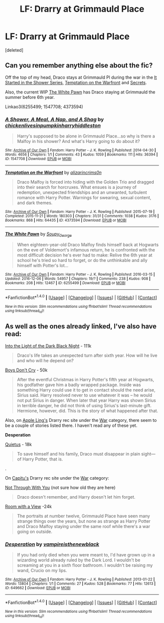 #+TITLE: LF: Drarry at Grimmauld Place

* LF: Drarry at Grimmauld Place
:PROPERTIES:
:Score: 0
:DateUnix: 1483928944.0
:DateShort: 2017-Jan-09
:FlairText: Request
:END:
[deleted]


** Can you remember anything else about the fic?

Off the top of my head, Draco stays at Grimmauld Pl during the war in the [[http://archiveofourown.org/works/1547708][It Started in the Shower Series]], [[http://archiveofourown.org/works/4373594/chapters/9926705][Temptation on the Warfront]] and [[http://www.thehexfiles.net/viewstory.php?sid=3386][Secrets]].

Also, the current WIP [[http://archiveofourown.org/works/6255499/chapters/14333560][The White Pawn]] has Draco staying at Grimmauld the summer before 6th year.

Linkao3(6255499; 1547708; 4373594)
:PROPERTIES:
:Author: gotkate86
:Score: 1
:DateUnix: 1483938658.0
:DateShort: 2017-Jan-09
:END:

*** [[http://archiveofourown.org/works/1547708][*/A Shower, A Meal, A Nap, and A Shag/*]] by [[http://www.archiveofourown.org/users/chickenlivesinpumpkin/pseuds/chickenlivesinpumpkin/users/harryhiddleston/pseuds/harryhiddleston][/chickenlivesinpumpkinharryhiddleston/]]

#+begin_quote
  Harry's supposed to be alone in Grimmauld Place...so why is there a Malfoy in his shower? And what's Harry going to do about it?
#+end_quote

^{/Site/: [[http://www.archiveofourown.org/][Archive of Our Own]] *|* /Fandom/: Harry Potter - J. K. Rowling *|* /Published/: 2014-04-30 *|* /Words/: 4656 *|* /Chapters/: 1/1 *|* /Comments/: 43 *|* /Kudos/: 1059 *|* /Bookmarks/: 111 *|* /Hits/: 36394 *|* /ID/: 1547708 *|* /Download/: [[http://archiveofourown.org/downloads/ch/chickenlivesinpumpkin/1547708/A%20Shower%20A%20Meal%20A%20Nap%20and.epub?updated_at=1468532238][EPUB]] or [[http://archiveofourown.org/downloads/ch/chickenlivesinpumpkin/1547708/A%20Shower%20A%20Meal%20A%20Nap%20and.mobi?updated_at=1468532238][MOBI]]}

--------------

[[http://archiveofourown.org/works/4373594][*/Temptation on the Warfront/*]] by [[http://www.archiveofourown.org/users/alizarincrims0n/pseuds/alizarincrims0n][/alizarincrims0n/]]

#+begin_quote
  Draco Malfoy is forced into hiding with the Golden Trio and dragged into their search for horcruxes. What ensues is a journey of redemption, unexpected friendships and an unwanted, turbulent romance with Harry Potter. Warnings for swearing, sexual content, and dark themes.
#+end_quote

^{/Site/: [[http://www.archiveofourown.org/][Archive of Our Own]] *|* /Fandom/: Harry Potter - J. K. Rowling *|* /Published/: 2015-07-19 *|* /Completed/: 2015-11-21 *|* /Words/: 180303 *|* /Chapters/: 31/31 *|* /Comments/: 1038 *|* /Kudos/: 3176 *|* /Bookmarks/: 868 *|* /Hits/: 64435 *|* /ID/: 4373594 *|* /Download/: [[http://archiveofourown.org/downloads/al/alizarincrims0n/4373594/Temptation%20on%20the%20Warfront.epub?updated_at=1483001067][EPUB]] or [[http://archiveofourown.org/downloads/al/alizarincrims0n/4373594/Temptation%20on%20the%20Warfront.mobi?updated_at=1483001067][MOBI]]}

--------------

[[http://archiveofourown.org/works/6255499][*/The White Pawn/*]] by [[http://www.archiveofourown.org/users/Soupy_George/pseuds/Soupy_George][/Soupy_George/]]

#+begin_quote
  When eighteen-year-old Draco Malfoy finds himself back at Hogwarts on the eve of Voldemort's infamous return, he is confronted with the most difficult decision he's ever had to make: Relive the 6th year at school he's tried so hard to forget, or do the unthinkable and ally himself with Potter's lot...
#+end_quote

^{/Site/: [[http://www.archiveofourown.org/][Archive of Our Own]] *|* /Fandom/: Harry Potter - J. K. Rowling *|* /Published/: 2016-03-15 *|* /Updated/: 2016-12-06 *|* /Words/: 54957 *|* /Chapters/: 19/? *|* /Comments/: 238 *|* /Kudos/: 908 *|* /Bookmarks/: 208 *|* /Hits/: 12467 *|* /ID/: 6255499 *|* /Download/: [[http://archiveofourown.org/downloads/So/Soupy_George/6255499/The%20White%20Pawn.epub?updated_at=1481070448][EPUB]] or [[http://archiveofourown.org/downloads/So/Soupy_George/6255499/The%20White%20Pawn.mobi?updated_at=1481070448][MOBI]]}

--------------

*FanfictionBot*^{1.4.0} *|* [[[https://github.com/tusing/reddit-ffn-bot/wiki/Usage][Usage]]] | [[[https://github.com/tusing/reddit-ffn-bot/wiki/Changelog][Changelog]]] | [[[https://github.com/tusing/reddit-ffn-bot/issues/][Issues]]] | [[[https://github.com/tusing/reddit-ffn-bot/][GitHub]]] | [[[https://www.reddit.com/message/compose?to=tusing][Contact]]]

^{/New in this version: Slim recommendations using/ ffnbot!slim! /Thread recommendations using/ linksub(thread_id)!}
:PROPERTIES:
:Author: FanfictionBot
:Score: 1
:DateUnix: 1483938668.0
:DateShort: 2017-Jan-09
:END:


** As well as the ones already linked, I've also have read:

[[http://erosnsappho.sycophanthex.com/viewstory.php?sid=2439][Into the Light of the Dark Black Night]] - 111k

#+begin_quote
  Draco's life takes an unexpected turn after sixth year. How will he live and who will he depend on?
#+end_quote

[[http://bigbang.inkubation.net/bbb3/boys.html][Boys Don't Cry]] - 50k

#+begin_quote
  After the eventful Christmas in Harry Potter's fifth year at Hogwarts, his godfather gave him a badly wrapped package. Inside was something Harry could use it to get in contact should the need arise, Sirius said. Harry resolved never to use whatever it was -- he would not put Sirius in danger. When later that year Harry was shown Sirius in terrible danger, he did not think of using Sirius's last-minute gift. Hermione, however, did. This is the story of what happened after that.
#+end_quote

Also, on [[https://www.diigo.com/list/applelingrecs][Apple Ling's]] Drarry rec site under the [[https://www.diigo.com/list/applelingrecs/War%21Fics/1htgakphg][War]] category, there seem to be a couple of stories listed there. I haven't read any of these yet.

*Desperation*

[[http://www.ocht.hdhols.com/for_frayach.html][Quietus]] - 18k

#+begin_quote
  To save himself and his family, Draco must disappear in plain sight---of Harry Potter, that is.
#+end_quote

.

On [[http://my-drarry-recs.livejournal.com/][Capitu's]] Drarry rec site under the [[http://my-drarry-recs.livejournal.com/tag/war%20fic][War]] category:

[[http://hd-holidays.livejournal.com/025815.html][Not Through With You]] (not sure how old they are here)

#+begin_quote
  Draco doesn't remember, and Harry doesn't let him forget.
#+end_quote

[[http://hd-holidays.livejournal.com/52992.html][Room with a View]] -24k

#+begin_quote
  The portraits at number twelve, Grimmauld Place have seen many strange things over the years, but none as strange as Harry Potter and Draco Malfoy staying under the same roof while there's a war going on outside.
#+end_quote
:PROPERTIES:
:Author: Dimplz
:Score: 1
:DateUnix: 1484001247.0
:DateShort: 2017-Jan-10
:END:

*** [[http://archiveofourown.org/works/649662][*/Desperation/*]] by [[http://www.archiveofourown.org/users/vampireisthenewblack/pseuds/vampireisthenewblack][/vampireisthenewblack/]]

#+begin_quote
  If you had only died when you were meant to, I'd have grown up in a wizarding world already ruled by the Dark Lord. I wouldn't be screaming at you in a sixth floor bathroom. I wouldn't be raising my wand, Crucio on my lips.
#+end_quote

^{/Site/: [[http://www.archiveofourown.org/][Archive of Our Own]] *|* /Fandom/: Harry Potter - J. K. Rowling *|* /Published/: 2013-01-22 *|* /Words/: 13804 *|* /Chapters/: 1/1 *|* /Comments/: 27 *|* /Kudos/: 528 *|* /Bookmarks/: 77 *|* /Hits/: 12613 *|* /ID/: 649662 *|* /Download/: [[http://archiveofourown.org/downloads/va/vampireisthenewblack/649662/Desperation.epub?updated_at=1401704994][EPUB]] or [[http://archiveofourown.org/downloads/va/vampireisthenewblack/649662/Desperation.mobi?updated_at=1401704994][MOBI]]}

--------------

*FanfictionBot*^{1.4.0} *|* [[[https://github.com/tusing/reddit-ffn-bot/wiki/Usage][Usage]]] | [[[https://github.com/tusing/reddit-ffn-bot/wiki/Changelog][Changelog]]] | [[[https://github.com/tusing/reddit-ffn-bot/issues/][Issues]]] | [[[https://github.com/tusing/reddit-ffn-bot/][GitHub]]] | [[[https://www.reddit.com/message/compose?to=tusing][Contact]]]

^{/New in this version: Slim recommendations using/ ffnbot!slim! /Thread recommendations using/ linksub(thread_id)!}
:PROPERTIES:
:Author: FanfictionBot
:Score: 1
:DateUnix: 1484001530.0
:DateShort: 2017-Jan-10
:END:

